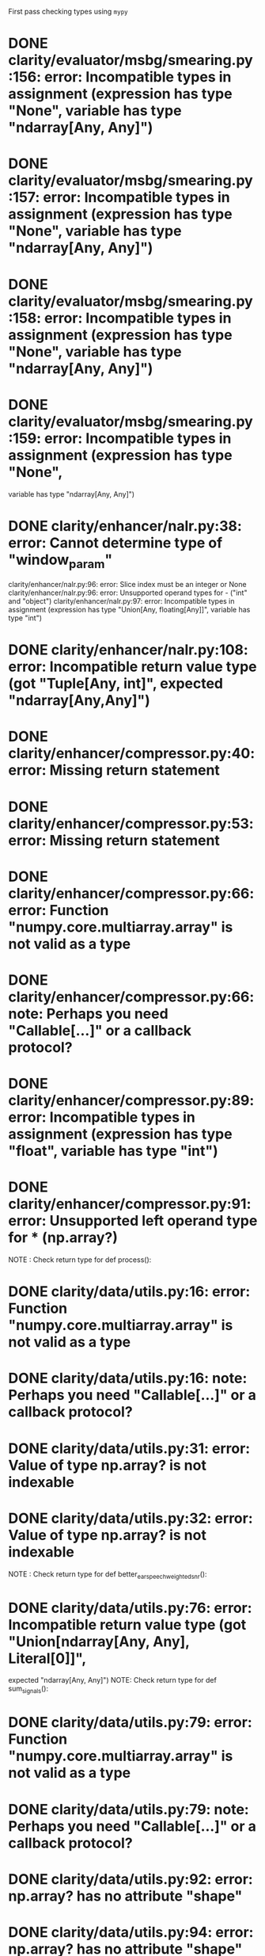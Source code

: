First pass checking types using ~mypy~

* DONE clarity/evaluator/msbg/smearing.py:156: error: Incompatible types in assignment (expression has type "None", variable has type "ndarray[Any, Any]")
* DONE clarity/evaluator/msbg/smearing.py:157: error: Incompatible types in assignment (expression has type "None", variable has type "ndarray[Any, Any]")
* DONE clarity/evaluator/msbg/smearing.py:158: error: Incompatible types in assignment (expression has type "None", variable has type "ndarray[Any, Any]")
* DONE clarity/evaluator/msbg/smearing.py:159: error: Incompatible types in assignment (expression has type "None",
variable has type "ndarray[Any, Any]")

* DONE clarity/enhancer/nalr.py:38: error: Cannot determine type of "window_param"
clarity/enhancer/nalr.py:96: error: Slice index must be an integer or None
clarity/enhancer/nalr.py:96: error: Unsupported operand types for - ("int" and "object")
clarity/enhancer/nalr.py:97: error: Incompatible types in assignment (expression has type "Union[Any, floating[Any]]", variable has type "int")
* DONE clarity/enhancer/nalr.py:108: error: Incompatible return value type (got "Tuple[Any, int]", expected "ndarray[Any,Any]")

* DONE clarity/enhancer/compressor.py:40: error: Missing return statement
* DONE clarity/enhancer/compressor.py:53: error: Missing return statement
* DONE clarity/enhancer/compressor.py:66: error: Function "numpy.core.multiarray.array" is not valid as a type
* DONE clarity/enhancer/compressor.py:66: note: Perhaps you need "Callable[...]" or a callback protocol?
* DONE clarity/enhancer/compressor.py:89: error: Incompatible types in assignment (expression has type "float", variable has type "int")
* DONE clarity/enhancer/compressor.py:91: error: Unsupported left operand type for * (np.array?)
NOTE : Check return type for def process():

* DONE clarity/data/utils.py:16: error: Function "numpy.core.multiarray.array" is not valid as a type
* DONE clarity/data/utils.py:16: note: Perhaps you need "Callable[...]" or a callback protocol?
* DONE clarity/data/utils.py:31: error: Value of type np.array? is not indexable
* DONE clarity/data/utils.py:32: error: Value of type np.array? is not indexable
NOTE : Check return type for def better_ear_speech_weighted_snr():

* DONE clarity/data/utils.py:76: error: Incompatible return value type (got "Union[ndarray[Any, Any], Literal[0]]",
expected "ndarray[Any, Any]")
NOTE: Check return type for def sum_signals():

* DONE clarity/data/utils.py:79: error: Function "numpy.core.multiarray.array" is not valid as a type
* DONE clarity/data/utils.py:79: note: Perhaps you need "Callable[...]" or a callback protocol?
* DONE clarity/data/utils.py:92: error: np.array? has no attribute "shape"
* DONE clarity/data/utils.py:94: error: np.array? has no attribute "shape"


clarity/data/scene_builder_cec2.py:18: error: Module has no attribute "c_make_encoder"
clarity/data/scene_builder_cec2.py:27: error: Module has no attribute "float"

* DONE clarity/data/HOA_tools_cec2.py:17: error: Function "numpy.core.multiarray.array" is not valid as a type
* DONE clarity/data/HOA_tools_cec2.py:17: note: Perhaps you need "Callable[...]" or a callback protocol?
* DONE clarity/data/HOA_tools_cec2.py:388: error: Incompatible return value type (got "List[Any]", expected "ndarray[Any, Any]")
* DONE clarity/data/HOA_tools_cec2.py:403: error: Function "numpy.core.multiarray.array" is not valid as a type
* DONE clarity/data/HOA_tools_cec2.py:403: note: Perhaps you need "Callable[...]" or a callback protocol?
* DONE clarity/data/HOA_tools_cec2.py:415: error: Unsupported left operand type for - (np.array?)
* DONE clarity/data/HOA_tools_cec2.py:419: error: Unsupported operand type for unary - (np.array?)
* DONE clarity/data/HOA_tools_cec2.py:421: error: Unsupported left operand type for ** (np.array?)
* DONE clarity/data/HOA_tools_cec2.py:428: error: Function "numpy.core.multiarray.array" is not valid as a type
* DONE clarity/data/HOA_tools_cec2.py:428: note: Perhaps you need "Callable[...]" or a callback protocol?
* DONE clarity/data/HOA_tools_cec2.py:444: error: Value of type variable "_SCT" of "array" cannot be "int"
* DONE clarity/data/HOA_tools_cec2.py:444: error: Unsupported left operand type for * (np.array?)
* DONE clarity/data/HOA_tools_cec2.py:454: error: Function "numpy.core.multiarray.array" is not valid as a type
* DONE clarity/data/HOA_tools_cec2.py:454: note: Perhaps you need "Callable[...]" or a callback protocol?

clarity/predictor/torch_stoi.py:187: error: Item "None" of "Optional[Tensor]" has no attribute "mean"

* DONE clarity/data/scene_renderer_cec2.py:46: error: Function "numpy.core.multiarray.array" is not valid as a type
* DONE clarity/data/scene_renderer_cec2.py:46: note: Perhaps you need "Callable[...]" or a callback protocol?
* DONE clarity/data/scene_renderer_cec2.py:57: error: np.array? has no attribute "shape"
* DONE clarity/data/scene_renderer_cec2.py:60: error: Value of type np.array? is not indexable
* DONE clarity/data/scene_renderer_cec2.py:63: error: np.array? has no attribute "shape"
* DONE clarity/data/scene_renderer_cec2.py:64: error: np.array? has no attribute "shape"
clarity/data/scene_renderer_cec2.py:299: error: Incompatible types in assignment (expression has type "ndarray[Any, Any]", variable has type "List[np.array?]")
clarity/data/scene_renderer_cec2.py:299: error: Argument 1 to "equalise_rms_levels" has incompatible type "List[np.array?]"; expected "ndarray[Any, Any]"
clarity/data/scene_renderer_cec2.py:306: error: "Literal[0]" has no attribute "shape"
clarity/data/scene_renderer_cec2.py:325: error: Function "numpy.core.multiarray.array" is not valid as a type
clarity/data/scene_renderer_cec2.py:325: note: Perhaps you need "Callable[...]" or a callback protocol?
clarity/data/scene_renderer_cec2.py:333: error: Unsupported left operand type for / (np.array?)
clarity/data/scene_renderer_cec2.py:338: error: "int" has no attribute "astype"

Found 45 errors in 8 files (checked 42 source files)
